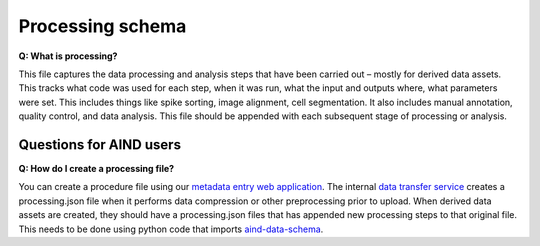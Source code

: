 Processing schema
=================

**Q: What is processing?**

This file captures the data processing and analysis steps that have been carried out – mostly for derived data assets. 
This tracks what code was used for each step, when it was run, what the input and outputs where, what parameters were 
set. This includes things like spike sorting, image alignment, cell segmentation. It also includes manual annotation, 
quality control, and data analysis. This file should be appended with each subsequent stage of processing or analysis.

Questions for AIND users
------------------------

**Q: How do I create a processing file?**

You can create a procedure file using our `metadata entry web application <https://metadata-entry.allenneuraldynamics.org>`_. 
The internal `data transfer service <http://aind-data-transfer-service>`_ creates a processing.json file when
it performs data compression or other preprocessing prior to upload. When derived data assets are created, they should have 
a processing.json files that has appended new processing steps to that original file. This needs to be done using python code
that imports `aind-data-schema <https://github.com/allenNeuralDynamics/aind-data-schema>`_.
